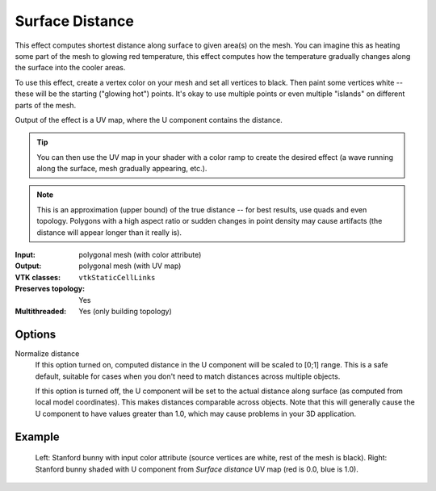 Surface Distance
****************

This effect computes shortest distance along surface to given area(s) on the mesh.
You can imagine this as heating some part of the mesh to glowing red temperature,
this effect computes how the temperature gradually changes along the surface into
the cooler areas.

To use this effect, create a vertex color on your mesh and set all vertices to black.
Then paint some vertices white -- these will be the starting ("glowing hot") points.
It's okay to use multiple points or even multiple "islands" on different parts of the mesh.

Output of the effect is a UV map, where the U component contains the distance.

.. tip::
    You can then use the UV map in your shader with a color ramp to create
    the desired effect (a wave running along the surface, mesh gradually
    appearing, etc.).

.. note::
    This is an approximation (upper bound) of the true distance -- for best results,
    use quads and even topology. Polygons with a high aspect ratio or
    sudden changes in point density may cause artifacts (the distance will appear longer than it really is).

:Input: polygonal mesh (with color attribute)
:Output: polygonal mesh (with UV map)
:VTK classes: ``vtkStaticCellLinks``
:Preserves topology: Yes
:Multithreaded: Yes (only building topology)

Options
#######

.. figure:: /_static/properties-surface-distance.png
    :align: right
    :width: 300px


Normalize distance
    If this option turned on, computed distance in the U component will be
    scaled to [0;1] range. This is a safe default, suitable for cases when
    you don't need to match distances across multiple objects.

    If this option is turned off, the U component will be set to the actual
    distance along surface (as computed from local model coordinates). This makes
    distances comparable across objects. Note that this will generally cause
    the U component to have values greater than 1.0,
    which may cause problems in your 3D application.


Example
#######

.. figure:: /_static/example-surface-distance.png

    Left: Stanford bunny with input color attribute (source vertices are white,
    rest of the mesh is black).
    Right: Stanford bunny shaded with U component from *Surface distance* UV map
    (red is 0.0, blue is 1.0).
